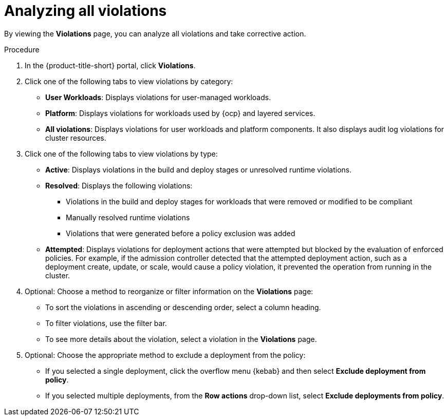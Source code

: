 // Module included in the following assemblies:
//
// * operating/respond-to-violations.adoc

:_mod-docs-content-type: PROCEDURE
[id="analyzing-all-violations_{context}"]
= Analyzing all violations

By viewing the *Violations* page, you can analyze all violations and take corrective action.

.Procedure

. In the {product-title-short} portal, click *Violations*.
. Click one of the following tabs to view violations by category:
** *User Workloads*: Displays violations for user-managed workloads.
** *Platform*: Displays violations for workloads used by {ocp} and layered services.
** *All violations*: Displays violations for user workloads and platform components. It also displays audit log violations for cluster resources.
. Click one of the following tabs to view violations by type:
** *Active*: Displays violations in the build and deploy stages or unresolved runtime violations.
** *Resolved*: Displays the following violations:
*** Violations in the build and deploy stages for workloads that were removed or modified to be compliant
*** Manually resolved runtime violations
*** Violations that were generated before a policy exclusion was added
** *Attempted*: Displays violations for deployment actions that were attempted but blocked by the evaluation of enforced policies. For example, if the admission controller detected that the attempted deployment action, such as a deployment create, update, or scale, would cause a policy violation, it prevented the operation from running in the cluster.
. Optional: Choose a method to reorganize or filter information on the *Violations* page:
** To sort the violations in ascending or descending order, select a column heading.
** To filter violations, use the filter bar.
** To see more details about the violation, select a violation in the *Violations* page.
. Optional: Choose the appropriate method to exclude a deployment from the policy:
** If you selected a single deployment, click the overflow menu {kebab} and then select *Exclude deployment from policy*.
** If you selected multiple deployments, from the *Row actions* drop-down list, select *Exclude deployments from policy*.
//Do we need to add an explanation for "Mark as resolved"?